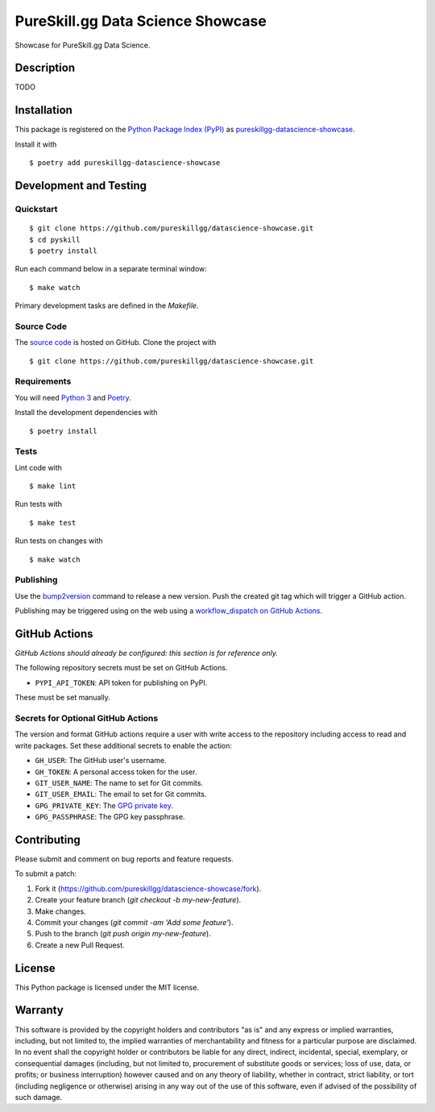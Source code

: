 PureSkill.gg Data Science Showcase
=============================

|PyPI| |GitHub Actions|

.. |PyPI| image:: https://img.shields.io/pypi/v/pureskillgg-datascience-showcase.svg
   :target: https://pypi.python.org/pypi/pureskillgg-datascience-showcase
   :alt: PyPI
.. |GitHub Actions| image:: https://github.com/pureskillgg/datascience-showcase/workflows/main/badge.svg
   :target: https://github.com/pureskillgg/datascience-showcase/actions
   :alt: GitHub Actions

Showcase for PureSkill.gg Data Science.

Description
-----------

TODO

Installation
------------

This package is registered on the `Python Package Index (PyPI)`_
as pureskillgg-datascience-showcase_.

Install it with

::

    $ poetry add pureskillgg-datascience-showcase

.. _pureskillgg-datascience-showcase: https://pypi.python.org/pypi/pureskillgg-datascience-showcase
.. _Python Package Index (PyPI): https://pypi.python.org/

Development and Testing
-----------------------

Quickstart
~~~~~~~~~~

::

    $ git clone https://github.com/pureskillgg/datascience-showcase.git
    $ cd pyskill
    $ poetry install

Run each command below in a separate terminal window:

::

    $ make watch

Primary development tasks are defined in the `Makefile`.

Source Code
~~~~~~~~~~~

The `source code`_ is hosted on GitHub.
Clone the project with

::

    $ git clone https://github.com/pureskillgg/datascience-showcase.git

.. _source code: https://github.com/pureskillgg/datascience-showcase

Requirements
~~~~~~~~~~~~

You will need `Python 3`_ and Poetry_.

Install the development dependencies with

::

    $ poetry install

.. _Poetry: https://poetry.eustace.io/
.. _Python 3: https://www.python.org/

Tests
~~~~~

Lint code with

::

    $ make lint


Run tests with

::

    $ make test

Run tests on changes with

::

    $ make watch

Publishing
~~~~~~~~~~

Use the bump2version_ command to release a new version.
Push the created git tag which will trigger a GitHub action.

.. _bump2version: https://github.com/c4urself/bump2version

Publishing may be triggered using on the web
using a `workflow_dispatch on GitHub Actions`_.

.. _workflow_dispatch on GitHub Actions: https://github.com/pureskillgg/datascience-showcase/actions?query=workflow%3Aversion

GitHub Actions
--------------

*GitHub Actions should already be configured: this section is for reference only.*

The following repository secrets must be set on GitHub Actions.

- ``PYPI_API_TOKEN``: API token for publishing on PyPI.

These must be set manually.

Secrets for Optional GitHub Actions
~~~~~~~~~~~~~~~~~~~~~~~~~~~~~~~~~~~

The version and format GitHub actions
require a user with write access to the repository
including access to read and write packages.
Set these additional secrets to enable the action:

- ``GH_USER``: The GitHub user's username.
- ``GH_TOKEN``: A personal access token for the user.
- ``GIT_USER_NAME``: The name to set for Git commits.
- ``GIT_USER_EMAIL``: The email to set for Git commits.
- ``GPG_PRIVATE_KEY``: The `GPG private key`_.
- ``GPG_PASSPHRASE``: The GPG key passphrase.

.. _GPG private key: https://github.com/marketplace/actions/import-gpg#prerequisites

Contributing
------------

Please submit and comment on bug reports and feature requests.

To submit a patch:

1. Fork it (https://github.com/pureskillgg/datascience-showcase/fork).
2. Create your feature branch (`git checkout -b my-new-feature`).
3. Make changes.
4. Commit your changes (`git commit -am 'Add some feature'`).
5. Push to the branch (`git push origin my-new-feature`).
6. Create a new Pull Request.

License
-------

This Python package is licensed under the MIT license.

Warranty
--------

This software is provided by the copyright holders and contributors "as is" and
any express or implied warranties, including, but not limited to, the implied
warranties of merchantability and fitness for a particular purpose are
disclaimed. In no event shall the copyright holder or contributors be liable for
any direct, indirect, incidental, special, exemplary, or consequential damages
(including, but not limited to, procurement of substitute goods or services;
loss of use, data, or profits; or business interruption) however caused and on
any theory of liability, whether in contract, strict liability, or tort
(including negligence or otherwise) arising in any way out of the use of this
software, even if advised of the possibility of such damage.
